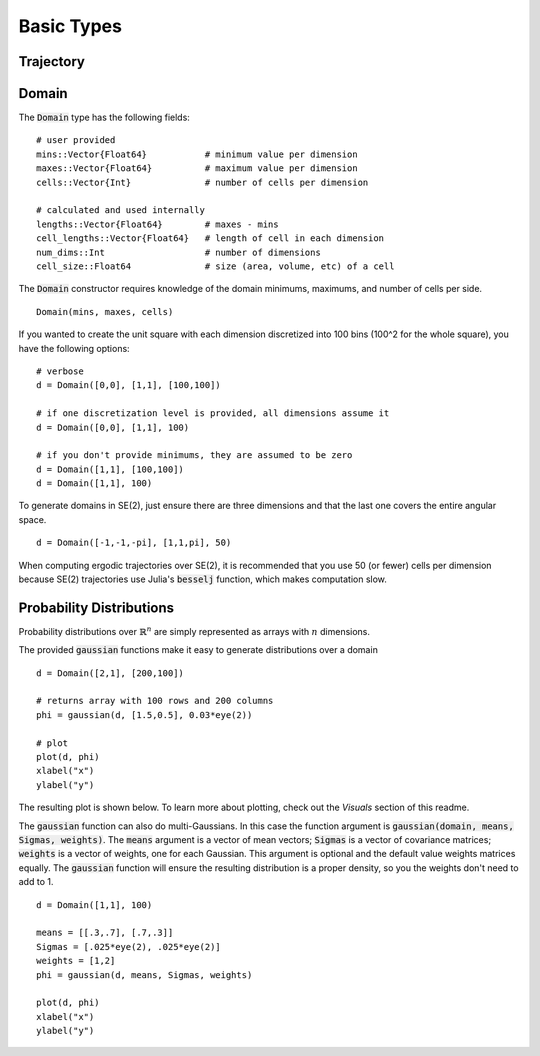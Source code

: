 =========================
Basic Types
=========================


Trajectory
=========================


Domain
=========================
The :code:`Domain` type has the following fields:
::

	# user provided
	mins::Vector{Float64}           # minimum value per dimension
	maxes::Vector{Float64}          # maximum value per dimension
	cells::Vector{Int}              # number of cells per dimension

	# calculated and used internally
	lengths::Vector{Float64}        # maxes - mins
	cell_lengths::Vector{Float64}   # length of cell in each dimension
	num_dims::Int                   # number of dimensions
	cell_size::Float64              # size (area, volume, etc) of a cell

The :code:`Domain` constructor requires knowledge of the domain minimums, maximums, and number of cells per side.
::
    
    Domain(mins, maxes, cells)

If you wanted to create the unit square with each dimension discretized into 100 bins (100^2 for the whole square), you have the following options:
::

    # verbose
    d = Domain([0,0], [1,1], [100,100])

    # if one discretization level is provided, all dimensions assume it
    d = Domain([0,0], [1,1], 100)

    # if you don't provide minimums, they are assumed to be zero
    d = Domain([1,1], [100,100])
    d = Domain([1,1], 100)

To generate domains in SE(2), just ensure there are three dimensions and that the last one covers the entire angular space.
::
    
    d = Domain([-1,-1,-pi], [1,1,pi], 50)

When computing ergodic trajectories over SE(2), it is recommended that you use 50 (or fewer) cells per dimension because SE(2) trajectories use Julia's :code:`besselj` function, which makes computation slow.


Probability Distributions
===========================
Probability distributions over :math:`\mathbb{R}^n` are simply represented as arrays with :math:`n` dimensions.

The provided :code:`gaussian` functions make it easy to generate distributions over a domain
::
    
    d = Domain([2,1], [200,100])

    # returns array with 100 rows and 200 columns
    phi = gaussian(d, [1.5,0.5], 0.03*eye(2))

    # plot
    plot(d, phi)
    xlabel("x")
    ylabel("y")

The resulting plot is shown below. To learn more about plotting, check out the `Visuals` section of this readme.

.. image:: http://stanford.edu/~dressel/pics/single_domain.png

The :code:`gaussian` function can also do multi-Gaussians. In this case the function argument is :code:`gaussian(domain, means, Sigmas, weights)`. The :code:`means` argument is a vector of mean vectors; :code:`Sigmas` is a vector of covariance matrices; :code:`weights` is a vector of weights, one for each Gaussian. This argument is optional and the default value weights matrices equally. The :code:`gaussian` function will ensure the resulting distribution is a proper density, so you the weights don't need to add to 1.
::

    d = Domain([1,1], 100)

    means = [[.3,.7], [.7,.3]]
    Sigmas = [.025*eye(2), .025*eye(2)]
    weights = [1,2]
    phi = gaussian(d, means, Sigmas, weights)

    plot(d, phi)
    xlabel("x")
    ylabel("y")

.. image:: http://stanford.edu/~dressel/pics/multi_domain.png
